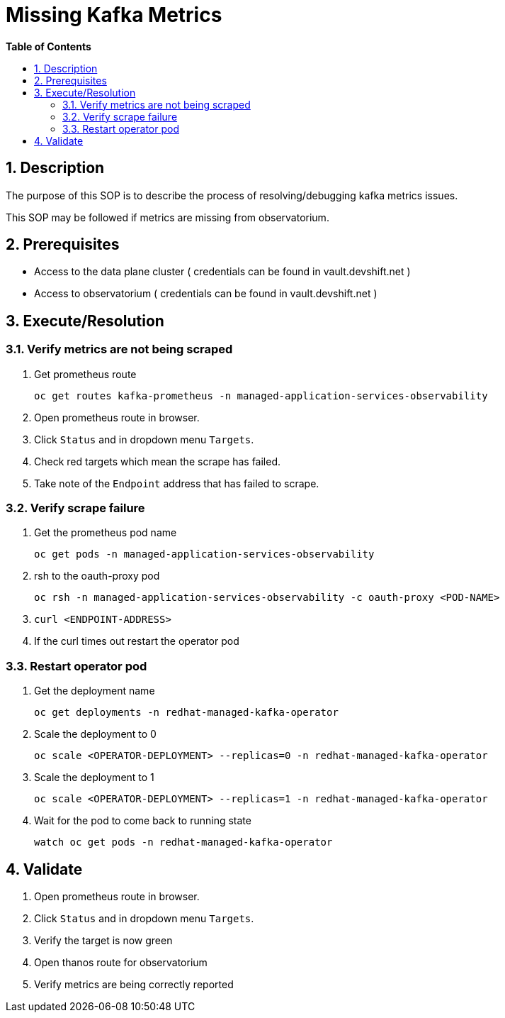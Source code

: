 // begin header
ifdef::env-github[]
:tip-caption: :bulb:
:note-caption: :information_source:
:important-caption: :heavy_exclamation_mark:
:caution-caption: :fire:
:warning-caption: :warning:
endif::[]
:numbered:
:toc: macro
:toc-title: pass:[<b>Table of Contents</b>]
// end header
= Missing Kafka Metrics

toc::[]

== Description

The purpose of this SOP is to describe the process of resolving/debugging kafka metrics issues.

This SOP may be followed if metrics are missing from observatorium.

== Prerequisites

* Access to the data plane cluster ( credentials can be found in vault.devshift.net )
* Access to observatorium ( credentials can be found in vault.devshift.net ) 

== Execute/Resolution

=== Verify metrics are not being scraped

1. Get prometheus route 

    oc get routes kafka-prometheus -n managed-application-services-observability

1. Open prometheus route in browser.
1. Click `Status` and in dropdown menu `Targets`.
1. Check red targets which mean the scrape has failed.
1. Take note of the `Endpoint` address that has failed to scrape.

=== Verify scrape failure

1. Get the prometheus pod name 

    oc get pods -n managed-application-services-observability

1. rsh to the oauth-proxy pod 

    oc rsh -n managed-application-services-observability -c oauth-proxy <POD-NAME>

1. `curl <ENDPOINT-ADDRESS>`
1. If the curl times out restart the operator pod

=== Restart operator pod

1. Get the deployment name 
    
    oc get deployments -n redhat-managed-kafka-operator

1. Scale the deployment to 0 

    oc scale <OPERATOR-DEPLOYMENT> --replicas=0 -n redhat-managed-kafka-operator

1. Scale the deployment to 1 
    
    oc scale <OPERATOR-DEPLOYMENT> --replicas=1 -n redhat-managed-kafka-operator

1. Wait for the pod to come back to running state 
    
    watch oc get pods -n redhat-managed-kafka-operator


== Validate

1. Open prometheus route in browser.
1. Click `Status` and in dropdown menu `Targets`.
1. Verify the target is now green 
1. Open thanos route for observatorium
1. Verify metrics are being correctly reported
